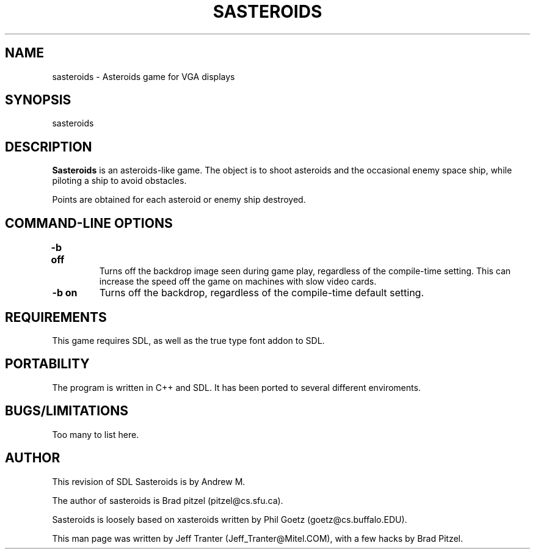 .TH SASTEROIDS 6 "16 Sep 1994" "Linux" "games"

.SH NAME
sasteroids \- Asteroids game for VGA displays

.SH SYNOPSIS
sasteroids

.SH DESCRIPTION
.B Sasteroids
is an asteroids-like game. The object is to shoot asteroids and the
occasional enemy space ship, while piloting a ship to avoid obstacles.

Points are obtained for each asteroid or enemy ship destroyed.

.SH "COMMAND\-LINE OPTIONS"

.TP
.B \-b off	
Turns off the backdrop image seen during game play,
regardless of the compile-time setting. This can increase
the speed off the game on machines with slow video cards.

.TP
.B \-b on
Turns off the backdrop, regardless of the compile-time
default setting.

.SH REQUIREMENTS

This game requires SDL, as well as the true type font addon to 
SDL. 

.SH PORTABILITY

The program is written in C++ and SDL. It has been ported to several 
different enviroments.

.SH BUGS/LIMITATIONS

Too many to list here.

.SH AUTHOR

This revision of SDL Sasteroids is by Andrew M.

The author of sasteroids is Brad pitzel (pitzel@cs.sfu.ca).

Sasteroids is loosely based on xasteroids written by Phil Goetz
(goetz@cs.buffalo.EDU).

This man page was written by Jeff Tranter (Jeff_Tranter@Mitel.COM), with a
few hacks by Brad Pitzel.
